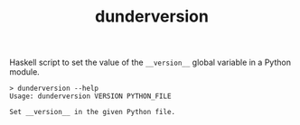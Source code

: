 #+TITLE: dunderversion

Haskell script to set the value of the ~__version__~ global variable in
a Python module.

#+begin_example
> dunderversion --help
Usage: dunderversion VERSION PYTHON_FILE

Set __version__ in the given Python file.
#+end_example
